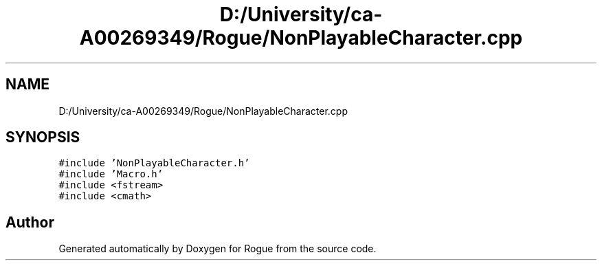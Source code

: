 .TH "D:/University/ca-A00269349/Rogue/NonPlayableCharacter.cpp" 3 "Wed Nov 17 2021" "Version 1.0" "Rogue" \" -*- nroff -*-
.ad l
.nh
.SH NAME
D:/University/ca-A00269349/Rogue/NonPlayableCharacter.cpp
.SH SYNOPSIS
.br
.PP
\fC#include 'NonPlayableCharacter\&.h'\fP
.br
\fC#include 'Macro\&.h'\fP
.br
\fC#include <fstream>\fP
.br
\fC#include <cmath>\fP
.br

.SH "Author"
.PP 
Generated automatically by Doxygen for Rogue from the source code\&.
